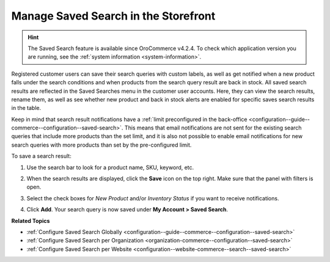.. _my-account-saved-search:

Manage Saved Search in the Storefront
=====================================

.. hint:: The Saved Search feature is available since OroCommerce v4.2.4. To check which application version you are running, see the :ref:`system information <system-information>`.

Registered customer users can save their search queries with custom labels, as well as get notified when a new product falls under the search conditions and when products from the search query result are back in stock. All saved search results are reflected in the Saved Searches menu in the customer user accounts. Here, they can view the search results, rename them, as well as see whether new product and back in stock alerts are enabled for specific saves search results in the table.

Keep in mind that search result notifications have a :ref:`limit preconfigured in the back-office <configuration--guide--commerce--configuration--saved-search>`. This means that email notifications are not sent for the existing search queries that include more products than the set limit, and it is also not possible to enable email notifications for new search queries with more products than set by the pre-configured limit.

To save a search result:

1. Use the search bar to look for a product name, SKU, keyword, etc.
2. When the search results are displayed, click the **Save** icon on the top right. Make sure that the panel with filters is open.

   .. image:: /user/img/storefront/navigation/saved-search.png
      :alt: Saved search icon in the Filters panel

3. Select the check boxes for *New Product* and/or *Inventory Status* if you want to receive notifications.
4. Click **Add**. Your search query is now saved under **My Account > Saved Search**.

   .. image:: /user/img/storefront/navigation/saved-search-account-table.png
      :alt: Saved search in the customer user account


**Related Topics**

* :ref:`Configure Saved Search Globally <configuration--guide--commerce--configuration--saved-search>`
* :ref:`Configure Saved Search per Organization <organization-commerce--configuration--saved-search>`
* :ref:`Configure Saved Search per Website <configuration--website-commerce--search--saved-search>`